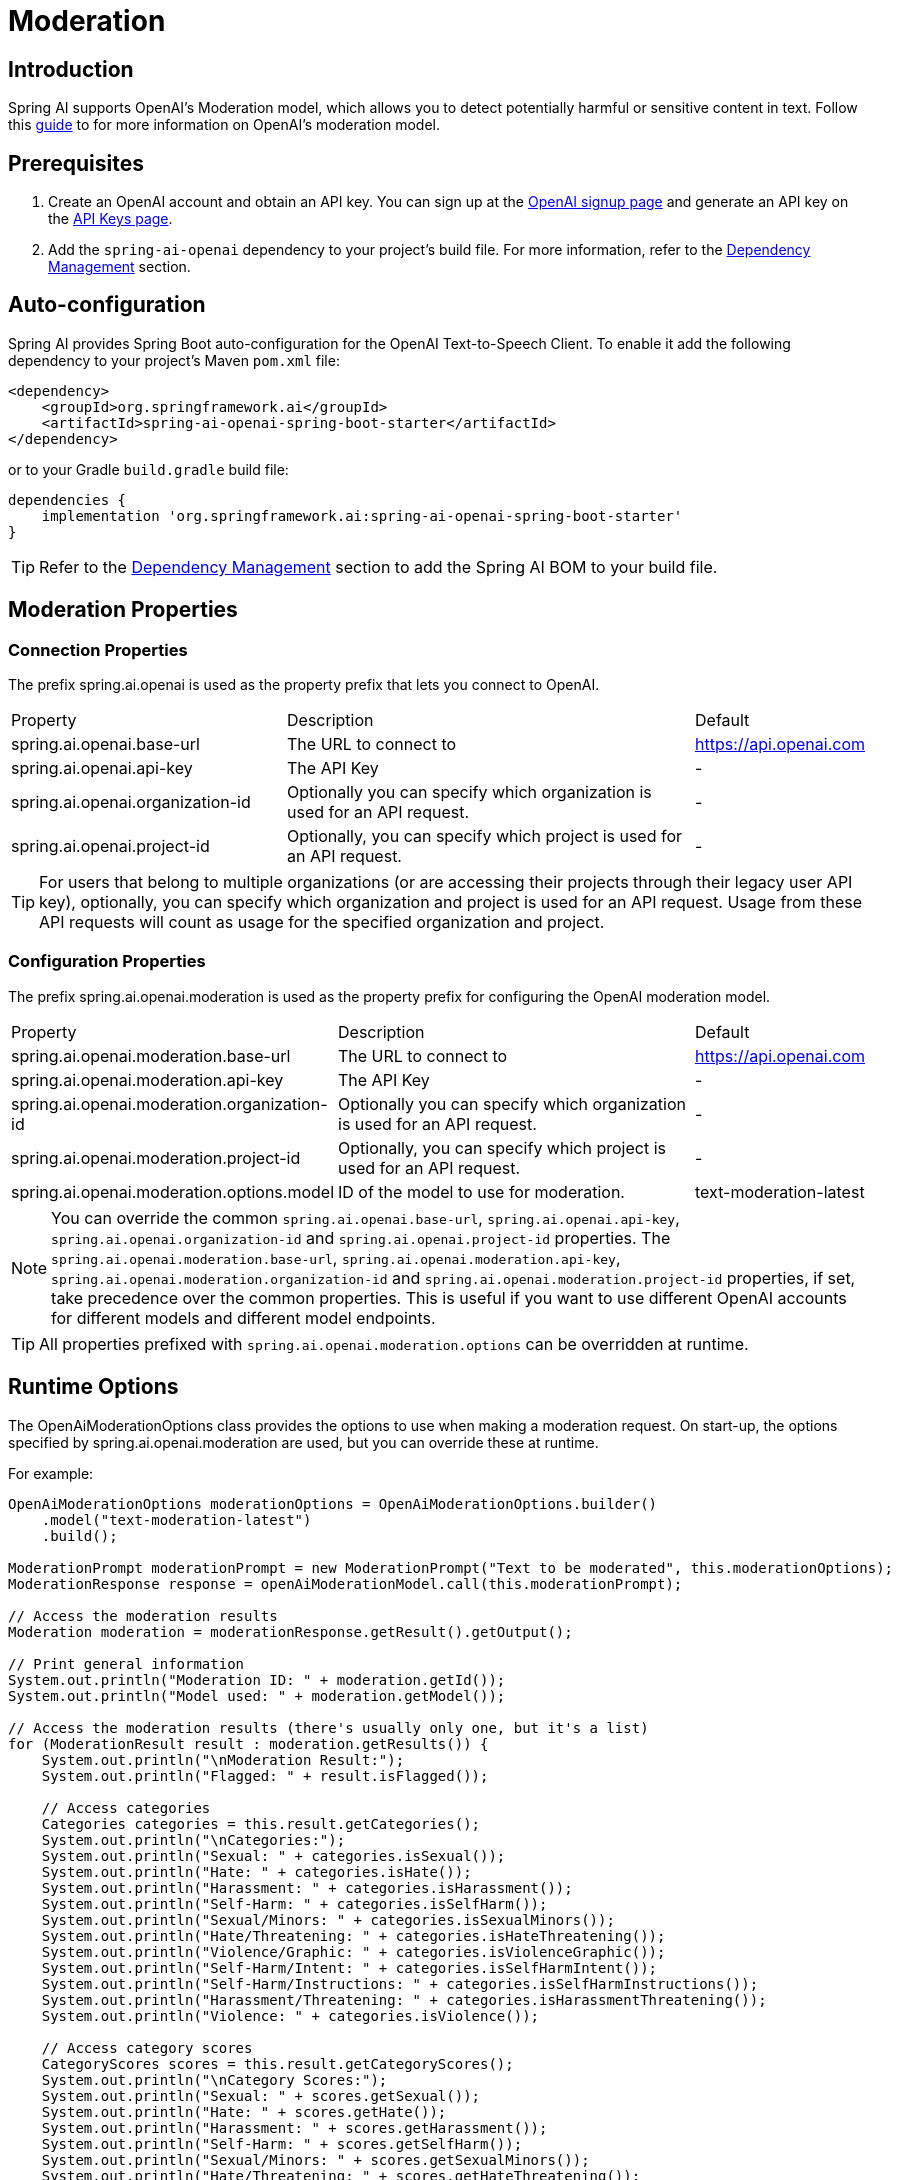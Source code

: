 = Moderation

== Introduction

Spring AI supports OpenAI's Moderation model, which allows you to detect potentially harmful or sensitive content in text.
Follow this https://platform.openai.com/docs/guides/moderation[guide] to for more information on OpenAI's moderation model.

== Prerequisites

. Create an OpenAI account and obtain an API key. You can sign up at the https://platform.openai.com/signup[OpenAI signup page] and generate an API key on the https://platform.openai.com/account/api-keys[API Keys page].
. Add the `spring-ai-openai` dependency to your project's build file. For more information, refer to the xref:getting-started.adoc#dependency-management[Dependency Management] section.


== Auto-configuration

Spring AI provides Spring Boot auto-configuration for the OpenAI Text-to-Speech Client.
To enable it add the following dependency to your project's Maven `pom.xml` file:

[source,xml]
----
<dependency>
    <groupId>org.springframework.ai</groupId>
    <artifactId>spring-ai-openai-spring-boot-starter</artifactId>
</dependency>
----

or to your Gradle `build.gradle` build file:

[source,groovy]
----
dependencies {
    implementation 'org.springframework.ai:spring-ai-openai-spring-boot-starter'
}
----

TIP: Refer to the xref:getting-started.adoc#dependency-management[Dependency Management] section to add the Spring AI BOM to your build file.

== Moderation Properties

=== Connection Properties
The prefix spring.ai.openai is used as the property prefix that lets you connect to OpenAI.
[cols="3,5,1"]
|====
| Property | Description | Default
| spring.ai.openai.base-url   | The URL to connect to |  https://api.openai.com
| spring.ai.openai.api-key    | The API Key           |  -
| spring.ai.openai.organization-id | Optionally you can specify which organization is used for an API request. |  -
| spring.ai.openai.project-id      | Optionally, you can specify which project is used for an API request. |  -
|====

TIP: For users that belong to multiple organizations (or are accessing their projects through their legacy user API key), optionally, you can specify which organization and project is used for an API request.
Usage from these API requests will count as usage for the specified organization and project.

=== Configuration Properties
The prefix spring.ai.openai.moderation is used as the property prefix for configuring the OpenAI moderation model.
[cols="3,5,2"]
|====
| Property | Description | Default
| spring.ai.openai.moderation.base-url   | The URL to connect to |  https://api.openai.com
| spring.ai.openai.moderation.api-key    | The API Key           |  -
| spring.ai.openai.moderation.organization-id | Optionally you can specify which organization is used for an API request. |  -
| spring.ai.openai.moderation.project-id      | Optionally, you can specify which project is used for an API request. |  -
| spring.ai.openai.moderation.options.model  | ID of the model to use for moderation. | text-moderation-latest
|====

NOTE: You can override the common `spring.ai.openai.base-url`, `spring.ai.openai.api-key`, `spring.ai.openai.organization-id` and `spring.ai.openai.project-id` properties.
The `spring.ai.openai.moderation.base-url`, `spring.ai.openai.moderation.api-key`, `spring.ai.openai.moderation.organization-id` and `spring.ai.openai.moderation.project-id` properties, if set, take precedence over the common properties.
This is useful if you want to use different OpenAI accounts for different models and different model endpoints.

TIP: All properties prefixed with `spring.ai.openai.moderation.options` can be overridden at runtime.

== Runtime Options
The OpenAiModerationOptions class provides the options to use when making a moderation request.
On start-up, the options specified by spring.ai.openai.moderation are used, but you can override these at runtime.

For example:

[source,java]
----
OpenAiModerationOptions moderationOptions = OpenAiModerationOptions.builder()
    .model("text-moderation-latest")
    .build();

ModerationPrompt moderationPrompt = new ModerationPrompt("Text to be moderated", this.moderationOptions);
ModerationResponse response = openAiModerationModel.call(this.moderationPrompt);

// Access the moderation results
Moderation moderation = moderationResponse.getResult().getOutput();

// Print general information
System.out.println("Moderation ID: " + moderation.getId());
System.out.println("Model used: " + moderation.getModel());

// Access the moderation results (there's usually only one, but it's a list)
for (ModerationResult result : moderation.getResults()) {
    System.out.println("\nModeration Result:");
    System.out.println("Flagged: " + result.isFlagged());

    // Access categories
    Categories categories = this.result.getCategories();
    System.out.println("\nCategories:");
    System.out.println("Sexual: " + categories.isSexual());
    System.out.println("Hate: " + categories.isHate());
    System.out.println("Harassment: " + categories.isHarassment());
    System.out.println("Self-Harm: " + categories.isSelfHarm());
    System.out.println("Sexual/Minors: " + categories.isSexualMinors());
    System.out.println("Hate/Threatening: " + categories.isHateThreatening());
    System.out.println("Violence/Graphic: " + categories.isViolenceGraphic());
    System.out.println("Self-Harm/Intent: " + categories.isSelfHarmIntent());
    System.out.println("Self-Harm/Instructions: " + categories.isSelfHarmInstructions());
    System.out.println("Harassment/Threatening: " + categories.isHarassmentThreatening());
    System.out.println("Violence: " + categories.isViolence());

    // Access category scores
    CategoryScores scores = this.result.getCategoryScores();
    System.out.println("\nCategory Scores:");
    System.out.println("Sexual: " + scores.getSexual());
    System.out.println("Hate: " + scores.getHate());
    System.out.println("Harassment: " + scores.getHarassment());
    System.out.println("Self-Harm: " + scores.getSelfHarm());
    System.out.println("Sexual/Minors: " + scores.getSexualMinors());
    System.out.println("Hate/Threatening: " + scores.getHateThreatening());
    System.out.println("Violence/Graphic: " + scores.getViolenceGraphic());
    System.out.println("Self-Harm/Intent: " + scores.getSelfHarmIntent());
    System.out.println("Self-Harm/Instructions: " + scores.getSelfHarmInstructions());
    System.out.println("Harassment/Threatening: " + scores.getHarassmentThreatening());
    System.out.println("Violence: " + scores.getViolence());
}

----

== Manual Configuration

Add the `spring-ai-openai` dependency to your project's Maven `pom.xml` file:

[source,xml]
----
<dependency>
    <groupId>org.springframework.ai</groupId>
    <artifactId>spring-ai-openai</artifactId>
</dependency>
----

or to your Gradle `build.gradle` build file:

[source,groovy]
----
dependencies {
    implementation 'org.springframework.ai:spring-ai-openai'
}
----

TIP: Refer to the xref:getting-started.adoc#dependency-management[Dependency Management] section to add the Spring AI BOM to your build file.

Next, create an OpenAiModerationModel:

[source,java]
----
OpenAiModerationApi openAiModerationApi = new OpenAiModerationApi(System.getenv("OPENAI_API_KEY"));

OpenAiModerationModel openAiModerationModel = new OpenAiModerationModel(this.openAiModerationApi);

OpenAiModerationOptions moderationOptions = OpenAiModerationOptions.builder()
    .model("text-moderation-latest")
    .build();

ModerationPrompt moderationPrompt = new ModerationPrompt("Text to be moderated", this.moderationOptions);
ModerationResponse response = this.openAiModerationModel.call(this.moderationPrompt);
----

== Example Code
The `OpenAiModerationModelIT` test provides some general examples of how to use the library. You can refer to this test for more detailed usage examples.